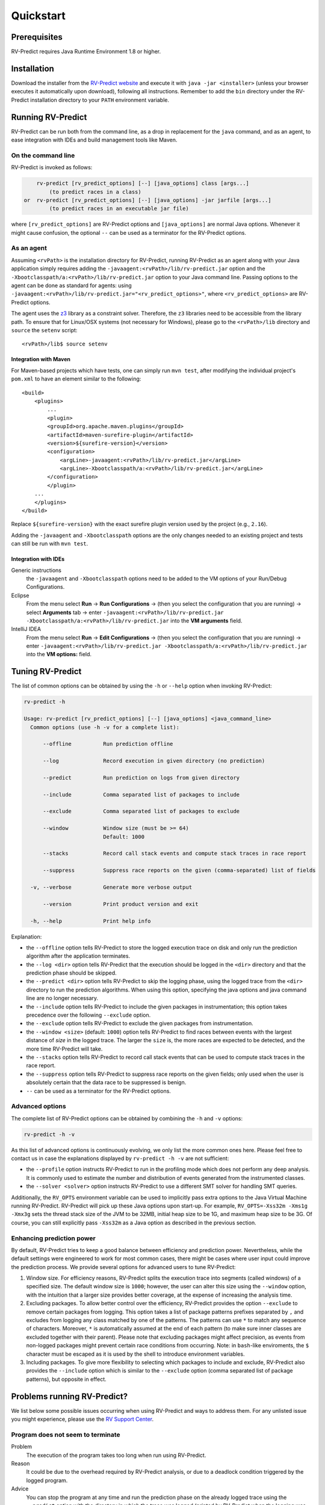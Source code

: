 Quickstart
==========

Prerequisites
-------------

RV-Predict requires Java Runtime Environment 1.8 or higher.

Installation
------------

Download the installer from the `RV-Predict website`_ and execute it
with ``java -jar <installer>`` (unless your browser executes it
automatically upon download), following all instructions. Remember
to add the ``bin`` directory under the RV-Predict installation
directory to your ``PATH`` environment variable.

Running RV-Predict
------------------

RV-Predict can be run both from the command line, as a drop in
replacement for the ``java`` command, and as an agent, to ease
integration with IDEs and build management tools like Maven.


On the command line
~~~~~~~~~~~~~~~~~~~

RV-Predict is invoked as follows:

.. code-block:: none

        rv-predict [rv_predict_options] [--] [java_options] class [args...]
            (to predict races in a class)
    or  rv-predict [rv_predict_options] [--] [java_options] -jar jarfile [args...]
            (to predict races in an executable jar file)

where ``[rv_predict_options]`` are RV-Predict options and ``[java_options]`` are
normal Java options. Whenever it might cause confusion, the optional ``--`` can
be used as a terminator for the RV-Predict options.


As an agent
~~~~~~~~~~~

Assuming ``<rvPath>`` is the installation directory for RV-Predict,
running RV-Predict as an agent along with your Java application simply
requires adding the ``-javaagent:<rvPath>/lib/rv-predict.jar`` option
and the ``-Xbootclasspath/a:<rvPath>/lib/rv-predict.jar`` option to
your Java command line.
Passing options to the agent can be done as standard for agents:
using  ``-javaagent:<rvPath>/lib/rv-predict.jar="<rv_predict_options>"``,
where ``<rv_predict_options>`` are RV-Predict options.

The agent uses the z3_ library as a constraint solver.  Therefore,  the ``z3``
libraries need to be accessible from the library path.
To ensure that for Linux/OSX systems (not necessary for Windows), please go to
the ``<rvPath>/lib`` directory and ``source`` the ``setenv`` script:

::

  <rvPath>/lib$ source setenv

Integration with Maven
``````````````````````
For Maven-based projects which have tests, one can simply run ``mvn test``,
after modifying the individual project's ``pom.xml`` to have an element
similar to the following:

::

  <build>
      <plugins>
          ...
          <plugin>
          <groupId>org.apache.maven.plugins</groupId>
          <artifactId>maven-surefire-plugin</artifactId>
          <version>${surefire-version}</version>
          <configuration>
              <argLine>-javaagent:<rvPath>/lib/rv-predict.jar</argLine>
              <argLine>-Xbootclasspath/a:<rvPath>/lib/rv-predict.jar</argLine>
          </configuration>
          </plugin>
      ...
      </plugins>
  </build>

Replace ``${surefire-version}`` with the exact surefire plugin version
used by the project (e.g., ``2.16``).

Adding the ``-javaagent`` and ``-Xbootclasspath`` options are the only changes
needed to an existing project and tests can still be run with ``mvn test``.

Integration with IDEs
`````````````````````

Generic instructions
  the ``-javaagent`` and ``-Xbootclasspath`` options need to be added to the VM
  options of your Run/Debug Configurations.
Eclipse
  From the menu select **Run** -> **Run Configurations** ->
  (then you select the configuration that you are running) ->
  select **Arguments** tab -> enter
  ``-javaagent:<rvPath>/lib/rv-predict.jar -Xbootclasspath/a:<rvPath>/lib/rv-predict.jar``
  into the **VM arguments** field.
IntelliJ IDEA
  From the menu select **Run** -> **Edit Configurations** ->
  (then you select the configuration that you are running) -> enter
  ``-javaagent:<rvPath>/lib/rv-predict.jar -Xbootclasspath/a:<rvPath>/lib/rv-predict.jar``
  into the **VM options:** field.


Tuning RV-Predict
-----------------

The list of common options can be obtained by using the ``-h`` or ``--help``
option when invoking RV-Predict:


.. code-block:: none

    rv-predict -h

    Usage: rv-predict [rv_predict_options] [--] [java_options] <java_command_line>
      Common options (use -h -v for a complete list):

          --offline          Run prediction offline

          --log              Record execution in given directory (no prediction)

          --predict          Run prediction on logs from given directory

          --include          Comma separated list of packages to include

          --exclude          Comma separated list of packages to exclude

          --window           Window size (must be >= 64)
                             Default: 1000

          --stacks           Record call stack events and compute stack traces in race report

          --suppress         Suppress race reports on the given (comma-separated) list of fields

      -v, --verbose          Generate more verbose output

          --version          Print product version and exit

      -h, --help             Print help info

Explanation:

-  the ``--offline`` option tells RV-Predict to store the logged execution
   trace on disk and only run the prediction algorithm after the application
   terminates.
-  the ``--log <dir>`` option tells RV-Predict that the execution should be
   logged in the ``<dir>`` directory and that the prediction phase should be
   skipped.
-  the ``--predict <dir>`` option tells RV-Predict to skip the logging phase,
   using the logged trace from the ``<dir>`` directory to run the prediction
   algorithms.  When using this option, specifying the java options and java
   command line are no longer necessary.
-  the ``--include`` option tells RV-Predict to include the given packages
   in instrumentation; this option takes precedence over the following
   ``--exclude`` option.
-  the ``--exclude`` option tells RV-Predict to exclude the given packages
   from instrumentation.
-  the ``--window <size>`` (default: ``1000``) option tells RV-Predict to
   find races between events with the largest distance of `size` in the logged
   trace.  The larger the ``size`` is, the more races are expected to be detected,
   and the more time RV-Predict will take.
-  the ``--stacks`` option tells RV-Predict to record call stack events that
   can be used to compute stack traces in the race report.
-  the ``--suppress`` option tells RV-Predict to suppress race reports on
   the given fields; only used when the user is absolutely certain that the
   data race to be suppressed is benign.
-  ``--`` can be used as a terminator for the RV-Predict options.

Advanced options
~~~~~~~~~~~~~~~~

The complete list of RV-Predict options can be obtained by
combining the ``-h`` and ``-v`` options:


.. code-block:: none

    rv-predict -h -v

As this list of advanced options is continuously evolving, we only list the
more common ones here.  Please feel free to contact us in case the explanations
displayed by ``rv-predict -h -v`` are not sufficient:

-  the ``--profile`` option instructs RV-Predict to run in the profiling mode
   which does not perform any deep analysis. It is commonly used to estimate the
   number and distribution of events generated from the instrumented classes.
-  the ``--solver <solver>`` option instructs RV-Predict to use a different SMT
   solver for handling SMT queries.

Additionally, the ``RV_OPTS`` environment variable can be used to implicitly
pass extra options to the Java Virtual Machine running RV-Predict. RV-Predict
will pick up these Java options upon start-up. For example,
``RV_OPTS=-Xss32m -Xms1g -Xmx3g`` sets the thread stack size of the JVM to be 32MB,
initial heap size to be 1G, and maximum heap size to be 3G. Of course, you can
still explicitly pass ``-Xss32m`` as a Java option as described in the previous
section.


Enhancing prediction power
~~~~~~~~~~~~~~~~~~~~~~~~~~

By default, RV-Predict tries to keep a good balance between efficiency
and prediction power.  Nevertheless, while the default settings were
engineered to work for most common cases, there might be cases where
user input could improve the prediction process.  We provide several
options for advanced users to tune RV-Predict:

#. Window size.  For efficiency reasons, RV-Predict splits the execution
   trace into segments (called windows) of a specified size.  The default
   window size is ``1000``;  however, the user can alter this size using
   the ``--window`` option, with the intuition that a larger size provides
   better coverage, at the expense of increasing the analysis time.
#. Excluding packages.  To allow better control over the efficiency,
   RV-Predict provides the option ``--exclude`` to remove certain packages from
   logging.  This option takes a list of package patterns prefixes separated
   by ``,`` and excludes from logging any class matched by one of the patterns.
   The patterns can use ``*`` to match any sequence of characters. Moreover,
   ``*`` is automatically assumed at the end of each pattern (to make sure
   inner classes are excluded together with their parent).
   Please note that excluding packages might affect precision, as events from
   non-logged packages might prevent certain race conditions from occurring.
   Note: in ``bash``-like enviroments, the ``$`` character must be escaped
   as it is used by the shell to introduce environment variables.
#. Including packages.  To give more flexibility to selecting which packages
   to include and exclude, RV-Predict also provides the ``--include`` option
   which is similar to the ``--exclude`` option (comma separated list of
   package patterns), but opposite in effect.


Problems running RV-Predict?
----------------------------

We list below some possible issues occurring when using RV-Predict and ways to
address them.  For any unlisted issue you might experience, please use the
`RV Support Center`_.

Program does not seem to terminate
~~~~~~~~~~~~~~~~~~~~~~~~~~~~~~~~~~

Problem
  The execution of the program takes too long when run using RV-Predict.

Reason
  It could be due to the overhead required by RV-Predict analysis, or due to a
  deadlock condition triggered by the logged program.

Advice
  You can stop the program at any time and run the prediction phase on the
  already logged trace using the ``--predict`` option with the directory in which
  the trace was logged (printed by RV-Predict when the logging was started).

Stack overflow error
~~~~~~~~~~~~~~~~~~~~

Problem
  I'm getting an unexpected *Stack Overflow* exception and a huge stack
  trace when running my program with RV-Predict.

Reason
  The execution trace to be analyzed is collected by RV-Predict using a Java agent,
  which means that the call stack of the logging module adds on top of the call stack
  of the original application.

Advice
  Try increasing the stack size of the logged program by passing the ``-Xss``
  option to RV-Predict.



.. _z3: http://z3.codeplex.com
.. _RV-Predict website: http://runtimeverification.com/predict
.. _RV Support Center: https://runtimeverification.com/support/

